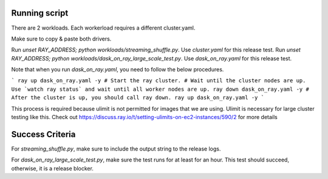 Running script
--------------
There are 2 workloads. Each workerload requires a different cluster.yaml.

Make sure to copy & paste both drivers.

Run `unset RAY_ADDRESS; python workloads/streaming_shuffle.py`. Use `cluster.yaml` for this release test.
Run `unset RAY_ADDRESS; python workloads/dask_on_ray_large_scale_test.py`. Use `dask_on_ray.yaml` for this release test.

Note that when you run `dask_on_ray.yaml`, you need to follow the below procedures.

```
ray up dask_on_ray.yaml -y # Start the ray cluster.
# Wait until the cluster nodes are up. Use `watch ray status` and wait until all worker nodes are up.
ray down dask_on_ray.yaml -y # After the cluster is up, you should call ray down.
ray up dask_on_ray.yaml -y
```

This process is required because ulimit is not permitted for images that we are using. Ulimit is necessary for large cluster testing like this.
Check out https://discuss.ray.io/t/setting-ulimits-on-ec2-instances/590/2 for more details

Success Criteria
----------------

For `streaming_shuffle.py`, make sure to include the output string to the release logs.

For `dask_on_ray_large_scale_test.py`, make sure the test runs for at least for an hour. This test should succeed, otherwise, it is a release blocker.
